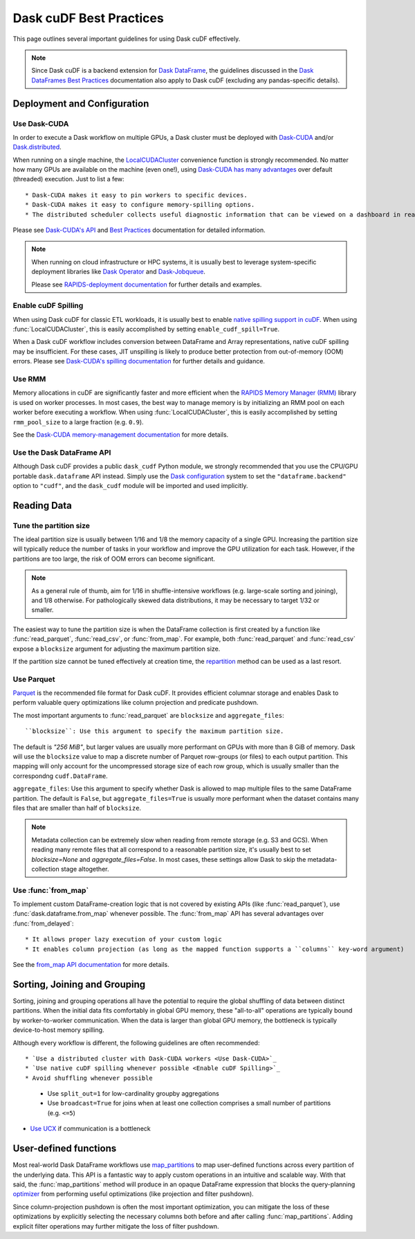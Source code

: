 .. _best-practices:

Dask cuDF Best Practices
========================

This page outlines several important guidelines for using Dask cuDF
effectively.

.. note::
  Since Dask cuDF is a backend extension for
  `Dask DataFrame <https://docs.dask.org/en/stable/dataframe.html>`__,
  the guidelines discussed in the `Dask DataFrames Best Practices
  <https://docs.dask.org/en/stable/dataframe-best-practices.html>`__
  documentation also apply to Dask cuDF (excluding any pandas-specific
  details).


Deployment and Configuration
----------------------------

Use Dask-CUDA
~~~~~~~~~~~~~

In order to execute a Dask workflow on multiple GPUs, a Dask cluster must
be deployed with `Dask-CUDA <https://docs.rapids.ai/api/dask-cuda/stable/>`__
and/or `Dask.distributed <https://distributed.dask.org/en/stable/>`__.

When running on a single machine, the `LocalCUDACluster <https://docs.rapids.ai/api/dask-cuda/stable/api/#dask_cuda.LocalCUDACluster>`__
convenience function is strongly recommended. No matter how many GPUs are
available on the machine (even one!), using `Dask-CUDA has many advantages
<https://docs.rapids.ai/api/dask-cuda/stable/#motivation>`__
over default (threaded) execution. Just to list a few::

* Dask-CUDA makes it easy to pin workers to specific devices.
* Dask-CUDA makes it easy to configure memory-spilling options.
* The distributed scheduler collects useful diagnostic information that can be viewed on a dashboard in real time.

Please see `Dask-CUDA's API <https://docs.rapids.ai/api/dask-cuda/stable/>`__
and `Best Practices <https://docs.rapids.ai/api/dask-cuda/stable/examples/best-practices/>`__
documentation for detailed information.

.. note::
  When running on cloud infrastructure or HPC systems, it is usually best to
  leverage system-specific deployment libraries like `Dask Operator
  <https://docs.dask.org/en/latest/deploying-kubernetes.html>`__ and `Dask-Jobqueue
  <https://jobqueue.dask.org/en/latest/>`__.

  Please see `RAPIDS-deployment documentation <https://docs.rapids.ai/deployment/stable/>`__
  for further details and examples.

Enable cuDF Spilling
~~~~~~~~~~~~~~~~~~~~

When using Dask cuDF for classic ETL workloads, it is usually best
to enable `native spilling support in cuDF
<https://docs.rapids.ai/api/cudf/stable/developer_guide/library_design/#spilling-to-host-memory>`__.
When using :func:`LocalCUDACluster`, this is easily accomplished by
setting ``enable_cudf_spill=True``.

When a Dask cuDF workflow includes conversion between DataFrame and Array
representations, native cuDF spilling may be insufficient. For these cases,
JIT unspilling is likely to produce better protection from out-of-memory
(OOM) errors. Please see `Dask-CUDA's spilling documentation
<https://docs.rapids.ai/api/dask-cuda/24.10/spilling/>`__ for further details
and guidance.

Use RMM
~~~~~~~

Memory allocations in cuDF are significantly faster and more efficient when
the `RAPIDS Memory Manager (RMM) <https://docs.rapids.ai/api/rmm/stable/>`__
library is used on worker processes. In most cases, the best way to manage
memory is by initializing an RMM pool on each worker before executing a
workflow. When using :func:`LocalCUDACluster`, this is easily accomplished
by setting ``rmm_pool_size`` to a large fraction (e.g. ``0.9``).

See the `Dask-CUDA memory-management documentation
<https://docs.rapids.ai/api/dask-cuda/nightly/examples/best-practices/#gpu-memory-management>`__
for more details.

Use the Dask DataFrame API
~~~~~~~~~~~~~~~~~~~~~~~~~~

Although Dask cuDF provides a public ``dask_cudf`` Python module, we
strongly recommended that you use the CPU/GPU portable ``dask.dataframe``
API instead. Simply use the `Dask configuration <dask:configuration>`__
system to set the ``"dataframe.backend"`` option to ``"cudf"``, and
the ``dask_cudf`` module will be imported and used implicitly.

Reading Data
------------

Tune the partition size
~~~~~~~~~~~~~~~~~~~~~~~

The ideal partition size is usually between 1/16 and 1/8 the memory
capacity of a single GPU. Increasing the partition size will typically
reduce the number of tasks in your workflow and improve the GPU utilization
for each task. However, if the partitions are too large, the risk of OOM
errors can become significant.

.. note::
  As a general rule of thumb, aim for 1/16 in shuffle-intensive workflows
  (e.g. large-scale sorting and joining), and 1/8 otherwise. For pathologically
  skewed data distributions, it may be necessary to target 1/32 or smaller.

The easiest way to tune the partition size is when the DataFrame collection
is first created by a function like :func:`read_parquet`, :func:`read_csv`,
or :func:`from_map`. For example, both :func:`read_parquet` and :func:`read_csv`
expose a ``blocksize`` argument for adjusting the maximum partition size.

If the partition size cannot be tuned effectively at creation time, the
`repartition <https://docs.dask.org/en/latest/generated/dask.dataframe.DataFrame.repartition.html>`__
method can be used as a last resort.


Use Parquet
~~~~~~~~~~~

`Parquet <https://parquet.apache.org/docs/file-format/>`__ is the recommended
file format for Dask cuDF. It provides efficient columnar storage and enables
Dask to perform valuable query optimizations like column projection and
predicate pushdown.

The most important arguments to :func:`read_parquet` are ``blocksize`` and
``aggregate_files``::

``blocksize``: Use this argument to specify the maximum partition size.
The default is `"256 MiB"`, but larger values are usually more performant
on GPUs with more than 8 GiB of memory. Dask will use the ``blocksize``
value to map a discrete number of Parquet row-groups (or files) to each
output partition. This mapping will only account for the uncompressed
storage size of each row group, which is usually smaller than the
correspondng ``cudf.DataFrame``.

``aggregate_files``: Use this argument to specify whether Dask is allowed
to map multiple files to the same DataFrame partition. The default is
``False``, but ``aggregate_files=True`` is usually more performant when
the dataset contains many files that are smaller than half of ``blocksize``.

.. note::
  Metadata collection can be extremely slow when reading from remote
  storage (e.g. S3 and GCS). When reading many remote files that all
  correspond to a reasonable partition size, it's usually best to set
  `blocksize=None` and `aggregate_files=False`. In most cases, these
  settings allow Dask to skip the metadata-collection stage altogether.


Use :func:`from_map`
~~~~~~~~~~~~~~~~~~~~

To implement custom DataFrame-creation logic that is not covered by
existing APIs (like :func:`read_parquet`),  use :func:`dask.dataframe.from_map`
whenever possible. The :func:`from_map` API has several advantages
over :func:`from_delayed`::

* It allows proper lazy execution of your custom logic
* It enables column projection (as long as the mapped function supports a ``columns`` key-word argument)

See the `from_map API documentation <https://docs.dask.org/en/stable/generated/dask_expr.from_map.html#dask_expr.from_map>`__
for more details.


Sorting, Joining and Grouping
-----------------------------

Sorting, joining and grouping operations all have the potential to
require the global shuffling of data between distinct partitions.
When the initial data fits comfortably in global GPU memory, these
"all-to-all" operations are typically bound by worker-to-worker
communication. When the data is larger than global GPU memory, the
bottleneck is typically device-to-host memory spilling.

Although every workflow is different, the following guidelines
are often recommended::

* `Use a distributed cluster with Dask-CUDA workers <Use Dask-CUDA>`_
* `Use native cuDF spilling whenever possible <Enable cuDF Spilling>`_
* Avoid shuffling whenever possible
  * Use ``split_out=1`` for low-cardinality groupby aggregations
  * Use ``broadcast=True`` for joins when at least one collection comprises a small number of partitions (e.g. ``<=5``)
* `Use UCX <https://docs.rapids.ai/api/dask-cuda/nightly/examples/ucx/>`__ if communication is a bottleneck


User-defined functions
----------------------

Most real-world Dask DataFrame workflows use `map_partitions
<https://docs.dask.org/en/stable/generated/dask.dataframe.DataFrame.map_partitions.html>`__
to map user-defined functions across every partition of the underlying data.
This API is a fantastic way to apply custom operations in an intuitive and
scalable way. With that said, the :func:`map_partitions` method will produce
in an opaque DataFrame expression that blocks the query-planning `optimizer
<https://docs.dask.org/en/stable/dataframe-optimizer.html>`__ from performing
useful optimizations (like projection and filter pushdown).

Since column-projection pushdown is often the most important optimization,
you can mitigate the loss of these optimizations by explicitly selecting
the necessary columns both before and after calling :func:`map_partitions`.
Adding explicit filter operations may further mitigate the loss of filter
pushdown.
